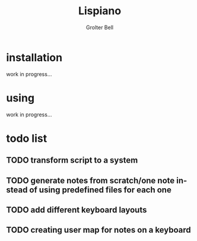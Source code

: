 #+title: Lispiano
#+author: Grolter Bell
#+email: varedif.a.s@gmail.com
#+description: Piano for you keyboard written in CL
#+language: en

* installation
  work in progress...
* using
  work in progress...
* todo list
** TODO transform script to a system
** TODO generate notes from scratch/one note instead of using predefined files for each one
** TODO add different keyboard layouts
** TODO creating user map for notes on a keyboard
